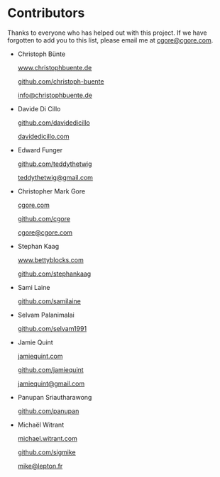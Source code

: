 * Contributors

Thanks to everyone who has helped out with this project.  If we have forgotten
to add you to this list, please email me at [[mailto:cgore@cgore.com][cgore@cgore.com]].

+ Christoph Bünte

  [[http://www.christophbuente.de][www.christophbuente.de]]

  [[https://github.com/christoph-buente][github.com/christoph-buente]]

  [[mailto:info@christophbuente.de][info@christophbuente.de]]

+ Davide Di Cillo

  [[https://github.com/davidedicillo][github.com/davidedicillo]]

  [[http://davidedicillo.com][davidedicillo.com]]

+ Edward Funger

  [[https://github.com/teddythetwig][github.com/teddythetwig]]

  [[mailto:teddythetwig@gmail.com][teddythetwig@gmail.com]]

+ Christopher Mark Gore

  [[http://www.cgore.com][cgore.com]]

  [[https://github.com/cgore][github.com/cgore]]

  [[mailto:cgore@cgore.com][cgore@cgore.com]]

+ Stephan Kaag

  [[http://www.bettyblocks.com][www.bettyblocks.com]]

  [[https://github.com/stephankaag][github.com/stephankaag]]

+ Sami Laine

  [[https://github.com/samilaine][github.com/samilaine]]

+ Selvam Palanimalai

  [[https://github.com/selvam1991][github.com/selvam1991]]

+ Jamie Quint

  [[http://jamiequint.com][jamiequint.com]]

  [[https://github.com/jamiequint][github.com/jamiequint]]

  [[mailto:jamiequint@gmail.com][jamiequint@gmail.com]]

+ Panupan Sriautharawong

  [[https://github.com/panupan][github.com/panupan]]

+ Michaël Witrant

  [[http://michael.witrant.com/][michael.witrant.com]]

  [[https://github.com/sigmike][github.com/sigmike]]

  [[mailto:mike@lepton.fr][mike@lepton.fr]]
